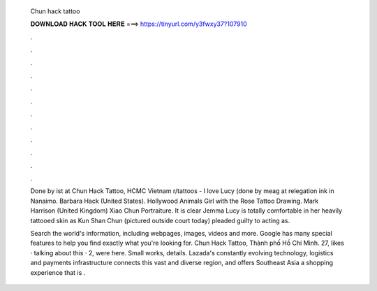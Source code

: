   Chun hack tattoo
  
  
  
  𝐃𝐎𝐖𝐍𝐋𝐎𝐀𝐃 𝐇𝐀𝐂𝐊 𝐓𝐎𝐎𝐋 𝐇𝐄𝐑𝐄 ===> https://tinyurl.com/y3fwxy37?107910
  
  
  
  .
  
  
  
  .
  
  
  
  .
  
  
  
  .
  
  
  
  .
  
  
  
  .
  
  
  
  .
  
  
  
  .
  
  
  
  .
  
  
  
  .
  
  
  
  .
  
  
  
  .
  
  Done by ist at Chun Hack Tattoo, HCMC Vietnam r/tattoos - I love Lucy (done by meag at relegation ink in Nanaimo. Barbara Hack (United States). Hollywood Animals Girl with the Rose Tattoo Drawing. Mark Harrison (United Kingdom) Xiao Chun Portraiture. It is clear Jemma Lucy is totally comfortable in her heavily tattooed skin as Kun Shan Chun (pictured outside court today) pleaded guilty to acting as.
  
  Search the world's information, including webpages, images, videos and more. Google has many special features to help you find exactly what you're looking for. Chun Hack Tattoo, Thành phố Hồ Chí Minh. 27, likes · talking about this · 2, were here. Small works, details. Lazada's constantly evolving technology, logistics and payments infrastructure connects this vast and diverse region, and offers Southeast Asia a shopping experience that is .

